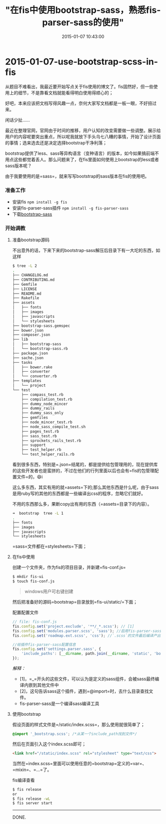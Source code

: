 #+TITLE: "在fis中使用bootstrap-sass，熟悉fis-parser-sass的使用"
#+DATE: 2015-01-07 10:43:00
#+CATEGORIES: fisbook 
#+AUTHOR: 

* 2015-01-07-use-bootstrap-scss-in-fis

从题目不难看出，我最近要开始写点关于fis使用的博文了。fis固然好，但一些使用上的细节，不是靠看文档就能看得明白使用得顺心的；

好吧，本来应该把文档写得风趣一点，奈何大家写文档都是一板一眼，不好扭过来。

闲话少扯......

最近在整理官网，官网由于时间的推移，用户认知的改变需要做一些调整。展示给用户的内容呢要突出重点，所以呢我就放下手头乌七八糟的事情，开始了设计页面的事情；选来选去还是决定选择bootstrap干净利落；

bootstrap提供了less、sass等异构语言（变种语言）的版本，如今如果搞前端不用点这些都觉着丢人。那么问题来了，在fis里面如何使用上bootstrap的less或者sass版本呢？

由于我要使用的是=sass=，就来写写bootstrap的sass版本在fis的使用吧。

*** 准备工作
:PROPERTIES:
:CUSTOM_ID: 准备工作
:END:
- 安装fis =npm install -g fis=
- 安装fis-parser-sass插件 =npm install -g fis-parser-sass=
- 下载[[https://github.com/twbs/bootstrap-sass/archive/v3.3.1.tar.gz][bootstrap-sass]]

*** 开始调教
:PROPERTIES:
:CUSTOM_ID: 开始调教
:END:
**** 准备bootstrap源码
:PROPERTIES:
:CUSTOM_ID: 准备bootstrap源码
:END:
不出意外的话，下来下来的bootstrap-sass解压后目录下有一大坨的东西，如这样

#+begin_src sh
$ tree -L 2
.
├── CHANGELOG.md
├── CONTRIBUTING.md
├── Gemfile
├── LICENSE
├── README.md
├── Rakefile
├── assets
│   ├── fonts
│   ├── images
│   ├── javascripts
│   └── stylesheets
├── bootstrap-sass.gemspec
├── bower.json
├── composer.json
├── lib
│   ├── bootstrap-sass
│   └── bootstrap-sass.rb
├── package.json
├── sache.json
├── tasks
│   ├── bower.rake
│   ├── converter
│   └── converter.rb
├── templates
│   └── project
└── test
    ├── compass_test.rb
    ├── compilation_test.rb
    ├── dummy_node_mincer
    ├── dummy_rails
    ├── dummy_sass_only
    ├── gemfiles
    ├── node_mincer_test.rb
    ├── node_sass_compile_test.sh
    ├── pages_test.rb
    ├── sass_test.rb
    ├── sprockets_rails_test.rb
    ├── support
    ├── test_helper.rb
    └── test_helper_rails.rb
#+end_src

看到很多东西，特别是=.json=结尾的，都是提供给包管理用的，现在提供库的这些开发者也是蛮拼的，不过在他们的行列里面以后也会有=fis的包管理配置文件=的，😄i

这么多东西，其实有用的就=assets=下的;那么其他东西是什么呢，由于sass是用ruby写的其他的东西都是一些编译出css的程序，忽略它们就好。

不用的东西那么多，果断copy出有用的东西（=assets=目录下的内容）。

#+begin_src sh
➜  bootstrap  tree -L 1
.
├── fonts
├── images
├── javascripts
└── stylesheets
#+end_src

=sass=文件都在=stylesheets=下面；

**** 在fis中使用
:PROPERTIES:
:CUSTOM_ID: 在fis中使用
:END:
创建一个文件夹，作为fis的项目目录，并新建=fis-conf.js=

#+begin_src sh
$ mkdir fis-ui
$ touch fis-conf.js
#+end_src

#+begin_quote
windows用户可右键创建
#+end_quote

然后把准备好的源码=bootstrap=目录放到=fis-ui/static/=下面；

配置配置文件

#+begin_src javascript
// file: fis-conf.js
fis.config.set('project.exclude', '**/_*.scss'); // [1]
fis.config.set('modules.parser.scss', 'sass'); //启用fis-parser-sass插件当处理文件后缀是`.scss`。
fis.config.set('roadmap.ext.scss', 'css'); //`.scss`的文件最后编译产出成`.css`文件。

//给插件fis-parser-sass配置信息
fis.config.set('settings.parser.sass', {
    'include_paths': [__dirname, path.join(__dirname, 'static', 'bootstrap', 'stylesheets')] //[2]
});
#+end_src

/解释：/

- [1]，=_=开头的这些文件，可以认为是定义的sass组件，会被sass最终编译内嵌到其他文件中
- [2]，这句告诉sass这个插件，遇到=@import=时，去什么目录查找文件。
- fis-parser-sass是一个编译sass编译工具

**** 使用bootstrap
:PROPERTIES:
:CUSTOM_ID: 使用bootstrap
:END:
假设页面的样式文件是=/static/index.scss=，那么使用就很简单了；

#+begin_src css
@import '_bootstrap.scss'; /*从某一个include_path找到文件*/
#+end_src

然后在页面引入这个index.scss即可；

#+begin_src html
<link href="/static/index.scss" rel="stylesheet" type="text/css">
#+end_src

当然在=index.scss=里面可以使用任意的=bootstrap=定义的=var=、=mixin=、=...=了。

fis编译查看

#+begin_src sh
$ fis release
or
$ fis release -wL
$ fis server start
#+end_src

--------------

DONE.
